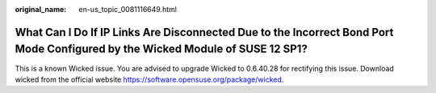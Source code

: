 :original_name: en-us_topic_0081116649.html

.. _en-us_topic_0081116649:

What Can I Do If IP Links Are Disconnected Due to the Incorrect Bond Port Mode Configured by the Wicked Module of SUSE 12 SP1?
==============================================================================================================================

This is a known Wicked issue. You are advised to upgrade Wicked to 0.6.40.28 for rectifying this issue. Download wicked from the official website https://software.opensuse.org/package/wicked.
